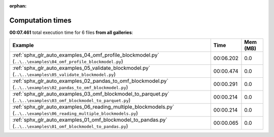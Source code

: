 
:orphan:

.. _sphx_glr_sg_execution_times:


Computation times
=================
**00:07.461** total execution time for 6 files **from all galleries**:

.. container::

  .. raw:: html

    <style scoped>
    <link href="https://cdnjs.cloudflare.com/ajax/libs/twitter-bootstrap/5.3.0/css/bootstrap.min.css" rel="stylesheet" />
    <link href="https://cdn.datatables.net/1.13.6/css/dataTables.bootstrap5.min.css" rel="stylesheet" />
    </style>
    <script src="https://code.jquery.com/jquery-3.7.0.js"></script>
    <script src="https://cdn.datatables.net/1.13.6/js/jquery.dataTables.min.js"></script>
    <script src="https://cdn.datatables.net/1.13.6/js/dataTables.bootstrap5.min.js"></script>
    <script type="text/javascript" class="init">
    $(document).ready( function () {
        $('table.sg-datatable').DataTable({order: [[1, 'desc']]});
    } );
    </script>

  .. list-table::
   :header-rows: 1
   :class: table table-striped sg-datatable

   * - Example
     - Time
     - Mem (MB)
   * - :ref:`sphx_glr_auto_examples_04_omf_profile_blockmodel.py` (``..\..\examples\04_omf_profile_blockmodel.py``)
     - 00:06.202
     - 0.0
   * - :ref:`sphx_glr_auto_examples_05_validate_blockmodel.py` (``..\..\examples\05_validate_blockmodel.py``)
     - 00:00.474
     - 0.0
   * - :ref:`sphx_glr_auto_examples_02_pandas_to_omf_blockmodel.py` (``..\..\examples\02_pandas_to_omf_blockmodel.py``)
     - 00:00.291
     - 0.0
   * - :ref:`sphx_glr_auto_examples_03_omf_blockmodel_to_parquet.py` (``..\..\examples\03_omf_blockmodel_to_parquet.py``)
     - 00:00.214
     - 0.0
   * - :ref:`sphx_glr_auto_examples_06_reading_multiple_blockmodels.py` (``..\..\examples\06_reading_multiple_blockmodels.py``)
     - 00:00.214
     - 0.0
   * - :ref:`sphx_glr_auto_examples_01_omf_blockmodel_to_pandas.py` (``..\..\examples\01_omf_blockmodel_to_pandas.py``)
     - 00:00.065
     - 0.0
